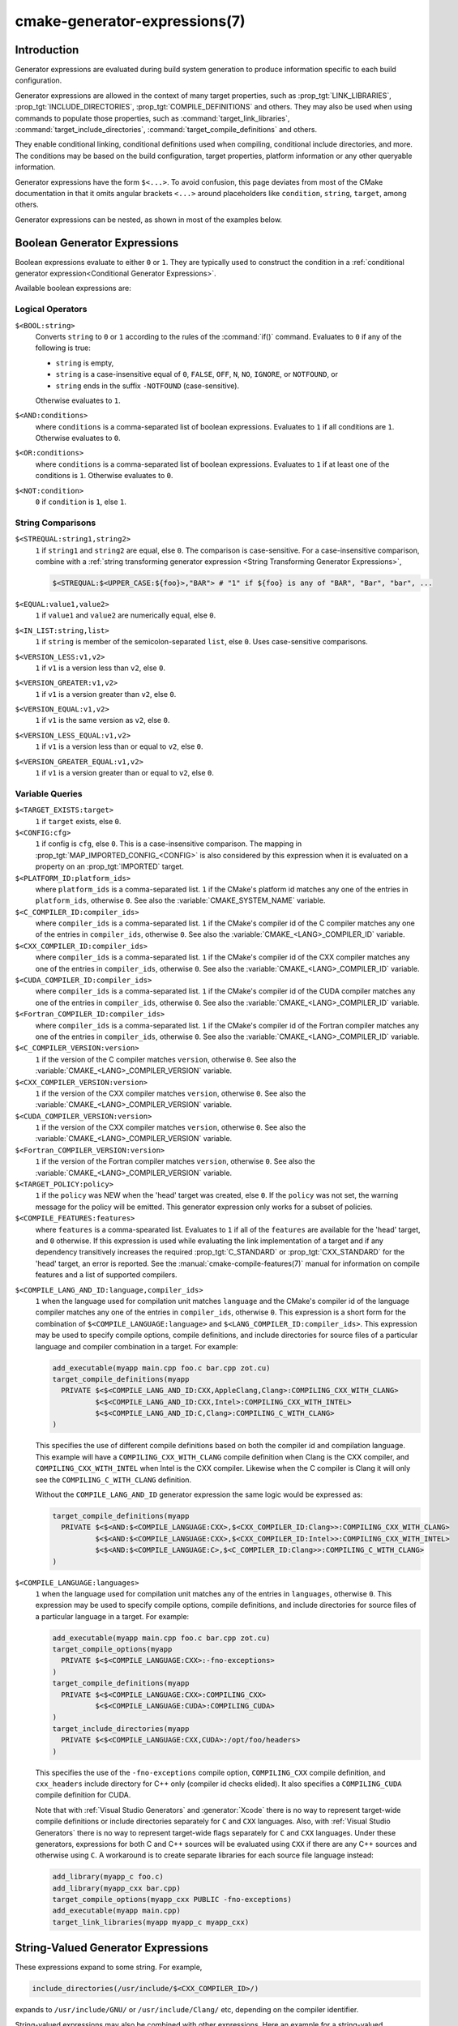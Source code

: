 .. cmake-manual-description: CMake Generator Expressions

cmake-generator-expressions(7)
******************************

.. only:: html

   .. contents::

Introduction
============

Generator expressions are evaluated during build system generation to produce
information specific to each build configuration.

Generator expressions are allowed in the context of many target properties,
such as :prop_tgt:`LINK_LIBRARIES`, :prop_tgt:`INCLUDE_DIRECTORIES`,
:prop_tgt:`COMPILE_DEFINITIONS` and others.  They may also be used when using
commands to populate those properties, such as :command:`target_link_libraries`,
:command:`target_include_directories`, :command:`target_compile_definitions`
and others.

They enable conditional linking, conditional definitions used when compiling,
conditional include directories, and more.  The conditions may be based on
the build configuration, target properties, platform information or any other
queryable information.

Generator expressions have the form ``$<...>``.  To avoid confusion, this page
deviates from most of the CMake documentation in that it omits angular brackets
``<...>`` around placeholders like ``condition``, ``string``, ``target``,
among others.

Generator expressions can be nested, as shown in most of the examples below.

.. _`Boolean Generator Expressions`:

Boolean Generator Expressions
=============================

Boolean expressions evaluate to either ``0`` or ``1``.
They are typically used to construct the condition in a :ref:`conditional
generator expression<Conditional Generator Expressions>`.

Available boolean expressions are:

Logical Operators
-----------------

``$<BOOL:string>``
  Converts ``string`` to ``0`` or ``1`` according to the rules of the
  :command:`if()` command.  Evaluates to ``0`` if any of the following is true:

  * ``string`` is empty,
  * ``string`` is a case-insensitive equal of
    ``0``, ``FALSE``, ``OFF``, ``N``, ``NO``, ``IGNORE``, or ``NOTFOUND``, or
  * ``string`` ends in the suffix ``-NOTFOUND`` (case-sensitive).

  Otherwise evaluates to ``1``.

``$<AND:conditions>``
  where ``conditions`` is a comma-separated list of boolean expressions.
  Evaluates to ``1`` if all conditions are ``1``.
  Otherwise evaluates to ``0``.

``$<OR:conditions>``
  where ``conditions`` is a comma-separated list of boolean expressions.
  Evaluates to ``1`` if at least one of the conditions is ``1``.
  Otherwise evaluates to ``0``.

``$<NOT:condition>``
  ``0`` if ``condition`` is ``1``, else ``1``.

String Comparisons
------------------

``$<STREQUAL:string1,string2>``
  ``1`` if ``string1`` and ``string2`` are equal, else ``0``.
  The comparison is case-sensitive.  For a case-insensitive comparison,
  combine with a :ref:`string transforming generator expression
  <String Transforming Generator Expressions>`,

  .. code-block:: cmake

    $<STREQUAL:$<UPPER_CASE:${foo}>,"BAR"> # "1" if ${foo} is any of "BAR", "Bar", "bar", ...

``$<EQUAL:value1,value2>``
  ``1`` if ``value1`` and ``value2`` are numerically equal, else ``0``.
``$<IN_LIST:string,list>``
  ``1`` if ``string`` is member of the semicolon-separated ``list``, else ``0``.
  Uses case-sensitive comparisons.
``$<VERSION_LESS:v1,v2>``
  ``1`` if ``v1`` is a version less than ``v2``, else ``0``.
``$<VERSION_GREATER:v1,v2>``
  ``1`` if ``v1`` is a version greater than ``v2``, else ``0``.
``$<VERSION_EQUAL:v1,v2>``
  ``1`` if ``v1`` is the same version as ``v2``, else ``0``.
``$<VERSION_LESS_EQUAL:v1,v2>``
  ``1`` if ``v1`` is a version less than or equal to ``v2``, else ``0``.
``$<VERSION_GREATER_EQUAL:v1,v2>``
  ``1`` if ``v1`` is a version greater than or equal to ``v2``, else ``0``.


Variable Queries
----------------

``$<TARGET_EXISTS:target>``
  ``1`` if ``target`` exists, else ``0``.
``$<CONFIG:cfg>``
  ``1`` if config is ``cfg``, else ``0``. This is a case-insensitive comparison.
  The mapping in :prop_tgt:`MAP_IMPORTED_CONFIG_<CONFIG>` is also considered by
  this expression when it is evaluated on a property on an :prop_tgt:`IMPORTED`
  target.
``$<PLATFORM_ID:platform_ids>``
  where ``platform_ids`` is a comma-separated list.
  ``1`` if the CMake's platform id matches any one of the entries in
  ``platform_ids``, otherwise ``0``.
  See also the :variable:`CMAKE_SYSTEM_NAME` variable.
``$<C_COMPILER_ID:compiler_ids>``
  where ``compiler_ids`` is a comma-separated list.
  ``1`` if the CMake's compiler id of the C compiler matches any one
  of the entries in ``compiler_ids``, otherwise ``0``.
  See also the :variable:`CMAKE_<LANG>_COMPILER_ID` variable.
``$<CXX_COMPILER_ID:compiler_ids>``
  where ``compiler_ids`` is a comma-separated list.
  ``1`` if the CMake's compiler id of the CXX compiler matches any one
  of the entries in ``compiler_ids``, otherwise ``0``.
  See also the :variable:`CMAKE_<LANG>_COMPILER_ID` variable.
``$<CUDA_COMPILER_ID:compiler_ids>``
  where ``compiler_ids`` is a comma-separated list.
  ``1`` if the CMake's compiler id of the CUDA compiler matches any one
  of the entries in ``compiler_ids``, otherwise ``0``.
  See also the :variable:`CMAKE_<LANG>_COMPILER_ID` variable.
``$<Fortran_COMPILER_ID:compiler_ids>``
  where ``compiler_ids`` is a comma-separated list.
  ``1`` if the CMake's compiler id of the Fortran compiler matches any one
  of the entries in ``compiler_ids``, otherwise ``0``.
  See also the :variable:`CMAKE_<LANG>_COMPILER_ID` variable.
``$<C_COMPILER_VERSION:version>``
  ``1`` if the version of the C compiler matches ``version``, otherwise ``0``.
  See also the :variable:`CMAKE_<LANG>_COMPILER_VERSION` variable.
``$<CXX_COMPILER_VERSION:version>``
  ``1`` if the version of the CXX compiler matches ``version``, otherwise ``0``.
  See also the :variable:`CMAKE_<LANG>_COMPILER_VERSION` variable.
``$<CUDA_COMPILER_VERSION:version>``
  ``1`` if the version of the CXX compiler matches ``version``, otherwise ``0``.
  See also the :variable:`CMAKE_<LANG>_COMPILER_VERSION` variable.
``$<Fortran_COMPILER_VERSION:version>``
  ``1`` if the version of the Fortran compiler matches ``version``, otherwise ``0``.
  See also the :variable:`CMAKE_<LANG>_COMPILER_VERSION` variable.
``$<TARGET_POLICY:policy>``
  ``1`` if the ``policy`` was NEW when the 'head' target was created,
  else ``0``.  If the ``policy`` was not set, the warning message for the policy
  will be emitted. This generator expression only works for a subset of
  policies.
``$<COMPILE_FEATURES:features>``
  where ``features`` is a comma-spearated list.
  Evaluates to ``1`` if all of the ``features`` are available for the 'head'
  target, and ``0`` otherwise. If this expression is used while evaluating
  the link implementation of a target and if any dependency transitively
  increases the required :prop_tgt:`C_STANDARD` or :prop_tgt:`CXX_STANDARD`
  for the 'head' target, an error is reported.  See the
  :manual:`cmake-compile-features(7)` manual for information on
  compile features and a list of supported compilers.

.. _`Boolean COMPILE_LANGUAGE Generator Expression`:

``$<COMPILE_LANG_AND_ID:language,compiler_ids>``
  ``1`` when the language used for compilation unit matches ``language`` and
  the CMake's compiler id of the language compiler matches any one of the
  entries in ``compiler_ids``, otherwise ``0``. This expression is a short form
  for the combination of ``$<COMPILE_LANGUAGE:language>`` and
  ``$<LANG_COMPILER_ID:compiler_ids>``. This expression may be used to specify
  compile options, compile definitions, and include directories for source files of a
  particular language and compiler combination in a target. For example:

  .. code-block:: cmake

    add_executable(myapp main.cpp foo.c bar.cpp zot.cu)
    target_compile_definitions(myapp
      PRIVATE $<$<COMPILE_LANG_AND_ID:CXX,AppleClang,Clang>:COMPILING_CXX_WITH_CLANG>
              $<$<COMPILE_LANG_AND_ID:CXX,Intel>:COMPILING_CXX_WITH_INTEL>
              $<$<COMPILE_LANG_AND_ID:C,Clang>:COMPILING_C_WITH_CLANG>
    )

  This specifies the use of different compile definitions based on both
  the compiler id and compilation language. This example will have a
  ``COMPILING_CXX_WITH_CLANG`` compile definition when Clang is the CXX
  compiler, and ``COMPILING_CXX_WITH_INTEL`` when Intel is the CXX compiler.
  Likewise when the C compiler is Clang it will only see the  ``COMPILING_C_WITH_CLANG``
  definition.

  Without the ``COMPILE_LANG_AND_ID`` generator expression the same logic
  would be expressed as:

  .. code-block:: cmake

    target_compile_definitions(myapp
      PRIVATE $<$<AND:$<COMPILE_LANGUAGE:CXX>,$<CXX_COMPILER_ID:Clang>>:COMPILING_CXX_WITH_CLANG>
              $<$<AND:$<COMPILE_LANGUAGE:CXX>,$<CXX_COMPILER_ID:Intel>>:COMPILING_CXX_WITH_INTEL>
              $<$<AND:$<COMPILE_LANGUAGE:C>,$<C_COMPILER_ID:Clang>>:COMPILING_C_WITH_CLANG>
    )

``$<COMPILE_LANGUAGE:languages>``
  ``1`` when the language used for compilation unit matches any of the entries
  in ``languages``, otherwise ``0``.  This expression may be used to specify
  compile options, compile definitions, and include directories for source files of a
  particular language in a target. For example:

  .. code-block:: cmake

    add_executable(myapp main.cpp foo.c bar.cpp zot.cu)
    target_compile_options(myapp
      PRIVATE $<$<COMPILE_LANGUAGE:CXX>:-fno-exceptions>
    )
    target_compile_definitions(myapp
      PRIVATE $<$<COMPILE_LANGUAGE:CXX>:COMPILING_CXX>
              $<$<COMPILE_LANGUAGE:CUDA>:COMPILING_CUDA>
    )
    target_include_directories(myapp
      PRIVATE $<$<COMPILE_LANGUAGE:CXX,CUDA>:/opt/foo/headers>
    )

  This specifies the use of the ``-fno-exceptions`` compile option,
  ``COMPILING_CXX`` compile definition, and ``cxx_headers`` include
  directory for C++ only (compiler id checks elided).  It also specifies
  a ``COMPILING_CUDA`` compile definition for CUDA.

  Note that with :ref:`Visual Studio Generators` and :generator:`Xcode` there
  is no way to represent target-wide compile definitions or include directories
  separately for ``C`` and ``CXX`` languages.
  Also, with :ref:`Visual Studio Generators` there is no way to represent
  target-wide flags separately for ``C`` and ``CXX`` languages.  Under these
  generators, expressions for both C and C++ sources will be evaluated
  using ``CXX`` if there are any C++ sources and otherwise using ``C``.
  A workaround is to create separate libraries for each source file language
  instead:

  .. code-block:: cmake

    add_library(myapp_c foo.c)
    add_library(myapp_cxx bar.cpp)
    target_compile_options(myapp_cxx PUBLIC -fno-exceptions)
    add_executable(myapp main.cpp)
    target_link_libraries(myapp myapp_c myapp_cxx)

String-Valued Generator Expressions
===================================

These expressions expand to some string.
For example,

.. code-block:: cmake

  include_directories(/usr/include/$<CXX_COMPILER_ID>/)

expands to ``/usr/include/GNU/`` or ``/usr/include/Clang/`` etc, depending on
the compiler identifier.

String-valued expressions may also be combined with other expressions.
Here an example for a string-valued expression within a boolean expressions
within a conditional expression:

.. code-block:: cmake

  $<$<VERSION_LESS:$<CXX_COMPILER_VERSION>,4.2.0>:OLD_COMPILER>

expands to ``OLD_COMPILER`` if the
:variable:`CMAKE_CXX_COMPILER_VERSION <CMAKE_<LANG>_COMPILER_VERSION>` is less
than 4.2.0.

And here two nested string-valued expressions:

.. code-block:: cmake

  -I$<JOIN:$<TARGET_PROPERTY:INCLUDE_DIRECTORIES>, -I>

generates a string of the entries in the :prop_tgt:`INCLUDE_DIRECTORIES` target
property with each entry preceded by ``-I``.

Expanding on the previous example, if one first wants to check if the
``INCLUDE_DIRECTORIES`` property is non-empty, then it is advisable to
introduce a helper variable to keep the code readable:

.. code-block:: cmake

  set(prop "$<TARGET_PROPERTY:INCLUDE_DIRECTORIES>") # helper variable
  $<$<BOOL:${prop}>:-I$<JOIN:${prop}, -I>>

The following string-valued generator expressions are available:

Escaped Characters
------------------

String literals to escape the special meaning a character would otherwise have:

``$<ANGLE-R>``
  A literal ``>``. Used for example to compare strings that contain a ``>``.
``$<COMMA>``
  A literal ``,``. Used for example to compare strings which contain a ``,``.
``$<SEMICOLON>``
  A literal ``;``. Used to prevent list expansion on an argument with ``;``.

.. _`Conditional Generator Expressions`:

Conditional Expressions
-----------------------

Conditional generator expressions depend on a boolean condition
that must be ``0`` or ``1``.

``$<condition:true_string>``
  Evaluates to ``true_string`` if ``condition`` is ``1``.
  Otherwise evaluates to the empty string.

``$<IF:condition,true_string,false_string>``
  Evaluates to ``true_string`` if ``condition`` is ``1``.
  Otherwise evaluates to ``false_string``.

Typically, the ``condition`` is a :ref:`boolean generator expression
<Boolean Generator Expressions>`.  For instance,

.. code-block:: cmake

  $<$<CONFIG:Debug>:DEBUG_MODE>

expands to ``DEBUG_MODE`` when the ``Debug`` configuration is used, and
otherwise expands to the empty string.

.. _`String Transforming Generator Expressions`:

String Transformations
----------------------

``$<JOIN:list,string>``
  Joins the list with the content of ``string``.
``$<REMOVE_DUPLICATES:list>``
  Removes duplicated items in the given ``list``.
``$<FILTER:list,INCLUDE|EXCLUDE,regex>``
  Includes or removes items from ``list`` that match the regular expression ``regex``.
``$<LOWER_CASE:string>``
  Content of ``string`` converted to lower case.
``$<UPPER_CASE:string>``
  Content of ``string`` converted to upper case.

``$<GENEX_EVAL:expr>``
  Content of ``expr`` evaluated as a generator expression in the current
  context. This enables consumption of generator expressions whose
  evaluation results itself in generator expressions.
``$<TARGET_GENEX_EVAL:tgt,expr>``
  Content of ``expr`` evaluated as a generator expression in the context of
  ``tgt`` target. This enables consumption of custom target properties that
  themselves contain generator expressions.

  Having the capability to evaluate generator expressions is very useful when
  you want to manage custom properties supporting generator expressions.
  For example:

  .. code-block:: cmake

    add_library(foo ...)

    set_property(TARGET foo PROPERTY
      CUSTOM_KEYS $<$<CONFIG:DEBUG>:FOO_EXTRA_THINGS>
    )

    add_custom_target(printFooKeys
      COMMAND ${CMAKE_COMMAND} -E echo $<TARGET_PROPERTY:foo,CUSTOM_KEYS>
    )

  This naive implementation of the ``printFooKeys`` custom command is wrong
  because ``CUSTOM_KEYS`` target property is not evaluated and the content
  is passed as is (i.e. ``$<$<CONFIG:DEBUG>:FOO_EXTRA_THINGS>``).

  To have the expected result (i.e. ``FOO_EXTRA_THINGS`` if config is
  ``Debug``), it is required to evaluate the output of
  ``$<TARGET_PROPERTY:foo,CUSTOM_KEYS>``:

  .. code-block:: cmake

    add_custom_target(printFooKeys
      COMMAND ${CMAKE_COMMAND} -E
        echo $<TARGET_GENEX_EVAL:foo,$<TARGET_PROPERTY:foo,CUSTOM_KEYS>>
    )

Variable Queries
----------------

``$<CONFIG>``
  Configuration name.
``$<CONFIGURATION>``
  Configuration name. Deprecated since CMake 3.0. Use ``CONFIG`` instead.
``$<PLATFORM_ID>``
  The current system's CMake platform id.
  See also the :variable:`CMAKE_SYSTEM_NAME` variable.
``$<C_COMPILER_ID>``
  The CMake's compiler id of the C compiler used.
  See also the :variable:`CMAKE_<LANG>_COMPILER_ID` variable.
``$<CXX_COMPILER_ID>``
  The CMake's compiler id of the CXX compiler used.
  See also the :variable:`CMAKE_<LANG>_COMPILER_ID` variable.
``$<CUDA_COMPILER_ID>``
  The CMake's compiler id of the CUDA compiler used.
  See also the :variable:`CMAKE_<LANG>_COMPILER_ID` variable.
``$<Fortran_COMPILER_ID>``
  The CMake's compiler id of the Fortran compiler used.
  See also the :variable:`CMAKE_<LANG>_COMPILER_ID` variable.
``$<C_COMPILER_VERSION>``
  The version of the C compiler used.
  See also the :variable:`CMAKE_<LANG>_COMPILER_VERSION` variable.
``$<CXX_COMPILER_VERSION>``
  The version of the CXX compiler used.
  See also the :variable:`CMAKE_<LANG>_COMPILER_VERSION` variable.
``$<CUDA_COMPILER_VERSION>``
  The version of the CUDA compiler used.
  See also the :variable:`CMAKE_<LANG>_COMPILER_VERSION` variable.
``$<Fortran_COMPILER_VERSION>``
  The version of the Fortran compiler used.
  See also the :variable:`CMAKE_<LANG>_COMPILER_VERSION` variable.
``$<COMPILE_LANGUAGE>``
  The compile language of source files when evaluating compile options.
  See :ref:`the related boolean expression
  <Boolean COMPILE_LANGUAGE Generator Expression>`
  ``$<COMPILE_LANGUAGE:language>``
  for notes about the portability of this generator expression.

Target-Dependent Queries
------------------------

``$<TARGET_NAME_IF_EXISTS:tgt>``
  Expands to the ``tgt`` if the given target exists, an empty string
  otherwise.
``$<TARGET_FILE:tgt>``
  Full path to main file (.exe, .so.1.2, .a) where ``tgt`` is the name of a
  target.
``$<TARGET_FILE_BASE_NAME:tgt>``
  Base name of main file where ``tgt`` is the name of a target.

  The base name corresponds to the target file name (see
  ``$<TARGET_FILE_NAME:tgt>``) without prefix and suffix. For example, if
  target file name is ``libbase.so``, the base name is ``base``.

  See also the :prop_tgt:`OUTPUT_NAME`, :prop_tgt:`ARCHIVE_OUTPUT_NAME`,
  :prop_tgt:`LIBRARY_OUTPUT_NAME` and :prop_tgt:`RUNTIME_OUTPUT_NAME`
  target properties and their configuration specific variants
  :prop_tgt:`OUTPUT_NAME_<CONFIG>`, :prop_tgt:`ARCHIVE_OUTPUT_NAME_<CONFIG>`,
  :prop_tgt:`LIBRARY_OUTPUT_NAME_<CONFIG>` and
  :prop_tgt:`RUNTIME_OUTPUT_NAME_<CONFIG>`.

  The :prop_tgt:`<CONFIG>_POSTFIX` and :prop_tgt:`DEBUG_POSTFIX` target
  properties can also be considered.

  Note that ``tgt`` is not added as a dependency of the target this
  expression is evaluated on.
``$<TARGET_FILE_PREFIX:tgt>``
  Prefix of main file where ``tgt`` is the name of a target.

  See also the :prop_tgt:`PREFIX` target property.

  Note that ``tgt`` is not added as a dependency of the target this
  expression is evaluated on.
``$<TARGET_FILE_SUFFIX:tgt>``
  Suffix of main file where ``tgt`` is the name of a target.

  The suffix corresponds to the file extension (such as ".so" or ".exe").

  See also the :prop_tgt:`SUFFIX` target property.

  Note that ``tgt`` is not added as a dependency of the target this
  expression is evaluated on.
``$<TARGET_FILE_NAME:tgt>``
  Name of main file (.exe, .so.1.2, .a).
``$<TARGET_FILE_DIR:tgt>``
  Directory of main file (.exe, .so.1.2, .a).
``$<TARGET_LINKER_FILE:tgt>``
  File used to link (.a, .lib, .so) where ``tgt`` is the name of a target.
``$<TARGET_LINKER_FILE_BASE_NAME:tgt>``
  Base name of file used to link where ``tgt`` is the name of a target.

  The base name corresponds to the target linker file name (see
  ``$<TARGET_LINKER_FILE_NAME:tgt>``) without prefix and suffix. For example,
  if target file name is ``libbase.a``, the base name is ``base``.

  See also the :prop_tgt:`OUTPUT_NAME`, :prop_tgt:`ARCHIVE_OUTPUT_NAME`,
  and :prop_tgt:`LIBRARY_OUTPUT_NAME` target properties and their configuration
  specific variants :prop_tgt:`OUTPUT_NAME_<CONFIG>`,
  :prop_tgt:`ARCHIVE_OUTPUT_NAME_<CONFIG>` and
  :prop_tgt:`LIBRARY_OUTPUT_NAME_<CONFIG>`.

  The :prop_tgt:`<CONFIG>_POSTFIX` and :prop_tgt:`DEBUG_POSTFIX` target
  properties can also be considered.

  Note that ``tgt`` is not added as a dependency of the target this
  expression is evaluated on.
``$<TARGET_LINKER_FILE_PREFIX:tgt>``
  Prefix of file used to link where ``tgt`` is the name of a target.

  See also the :prop_tgt:`PREFIX` and :prop_tgt:`IMPORT_PREFIX` target
  properties.

  Note that ``tgt`` is not added as a dependency of the target this
  expression is evaluated on.
``$<TARGET_LINKER_FILE_SUFFIX:tgt>``
  Suffix of file used to link where ``tgt`` is the name of a target.

  The suffix corresponds to the file extension (such as ".so" or ".lib").

  See also the :prop_tgt:`SUFFIX` and :prop_tgt:`IMPORT_SUFFIX` target
  properties.

  Note that ``tgt`` is not added as a dependency of the target this
  expression is evaluated on.
``$<TARGET_LINKER_FILE_NAME:tgt>``
  Name of file used to link (.a, .lib, .so).
``$<TARGET_LINKER_FILE_DIR:tgt>``
  Directory of file used to link (.a, .lib, .so).
``$<TARGET_SONAME_FILE:tgt>``
  File with soname (.so.3) where ``tgt`` is the name of a target.
``$<TARGET_SONAME_FILE_NAME:tgt>``
  Name of file with soname (.so.3).
``$<TARGET_SONAME_FILE_DIR:tgt>``
  Directory of with soname (.so.3).
``$<TARGET_PDB_FILE:tgt>``
  Full path to the linker generated program database file (.pdb)
  where ``tgt`` is the name of a target.

  See also the :prop_tgt:`PDB_NAME` and :prop_tgt:`PDB_OUTPUT_DIRECTORY`
  target properties and their configuration specific variants
  :prop_tgt:`PDB_NAME_<CONFIG>` and :prop_tgt:`PDB_OUTPUT_DIRECTORY_<CONFIG>`.
``$<TARGET_PDB_FILE_BASE_NAME:tgt>``
  Base name of the linker generated program database file (.pdb)
  where ``tgt`` is the name of a target.

  The base name corresponds to the target PDB file name (see
  ``$<TARGET_PDB_FILE_NAME:tgt>``) without prefix and suffix. For example,
  if target file name is ``base.pdb``, the base name is ``base``.

  See also the :prop_tgt:`PDB_NAME` target property and its configuration
  specific variant :prop_tgt:`PDB_NAME_<CONFIG>`.

  The :prop_tgt:`<CONFIG>_POSTFIX` and :prop_tgt:`DEBUG_POSTFIX` target
  properties can also be considered.

  Note that ``tgt`` is not added as a dependency of the target this
  expression is evaluated on.
``$<TARGET_PDB_FILE_NAME:tgt>``
  Name of the linker generated program database file (.pdb).
``$<TARGET_PDB_FILE_DIR:tgt>``
  Directory of the linker generated program database file (.pdb).
``$<TARGET_BUNDLE_DIR:tgt>``
  Full path to the bundle directory (``my.app``, ``my.framework``, or
  ``my.bundle``) where ``tgt`` is the name of a target.
``$<TARGET_BUNDLE_CONTENT_DIR:tgt>``
  Full path to the bundle content directory where ``tgt`` is the name of a
  target. For the macOS SDK it leads to ``my.app/Contents``, ``my.framework``,
  or ``my.bundle/Contents``. For all other SDKs (e.g. iOS) it leads to
  ``my.app``, ``my.framework``, or ``my.bundle`` due to the flat bundle
  structure.
``$<TARGET_PROPERTY:tgt,prop>``
  Value of the property ``prop`` on the target ``tgt``.

  Note that ``tgt`` is not added as a dependency of the target this
  expression is evaluated on.
``$<TARGET_PROPERTY:prop>``
  Value of the property ``prop`` on the target on which the generator
  expression is evaluated. Note that for generator expressions in
  :ref:`Target Usage Requirements` this is the value of the property
  on the consuming target rather than the target specifying the
  requirement.
``$<INSTALL_PREFIX>``
  Content of the install prefix when the target is exported via
  :command:`install(EXPORT)` and empty otherwise.

Output-Related Expressions
--------------------------

``$<TARGET_NAME:...>``
  Marks ``...`` as being the name of a target.  This is required if exporting
  targets to multiple dependent export sets.  The ``...`` must be a literal
  name of a target- it may not contain generator expressions.
``$<LINK_ONLY:...>``
  Content of ``...`` except when evaluated in a link interface while
  propagating :ref:`Target Usage Requirements`, in which case it is the
  empty string.
  Intended for use only in an :prop_tgt:`INTERFACE_LINK_LIBRARIES` target
  property, perhaps via the :command:`target_link_libraries` command,
  to specify private link dependencies without other usage requirements.
``$<INSTALL_INTERFACE:...>``
  Content of ``...`` when the property is exported using :command:`install(EXPORT)`,
  and empty otherwise.
``$<BUILD_INTERFACE:...>``
  Content of ``...`` when the property is exported using :command:`export`, or
  when the target is used by another target in the same buildsystem. Expands to
  the empty string otherwise.
``$<MAKE_C_IDENTIFIER:...>``
  Content of ``...`` converted to a C identifier.  The conversion follows the
  same behavior as :command:`string(MAKE_C_IDENTIFIER)`.
``$<TARGET_OBJECTS:objLib>``
  List of objects resulting from build of ``objLib``.
``$<SHELL_PATH:...>``
  Content of ``...`` converted to shell path style. For example, slashes are
  converted to backslashes in Windows shells and drive letters are converted
  to posix paths in MSYS shells. The ``...`` must be an absolute path.
  The ``...`` may be a :ref:`semicolon-separated list <CMake Language Lists>`
  of paths, in which case each path is converted individually and a result
  list is generated using the shell path separator (``:`` on POSIX and
  ``;`` on Windows).  Be sure to enclose the argument containing this genex
  in double quotes in CMake source code so that ``;`` does not split arguments.

Debugging
=========

Since generator expressions are evaluated during generation of the buildsystem,
and not during processing of ``CMakeLists.txt`` files, it is not possible to
inspect their result with the :command:`message()` command.

One possible way to generate debug messages is to add a custom target,

.. code-block:: cmake

  add_custom_target(genexdebug COMMAND ${CMAKE_COMMAND} -E echo "$<...>")

The shell command ``make genexdebug`` (invoked after execution of ``cmake``)
would then print the result of ``$<...>``.

Another way is to write debug messages to a file:

.. code-block:: cmake

  file(GENERATE OUTPUT filename CONTENT "$<...>")
